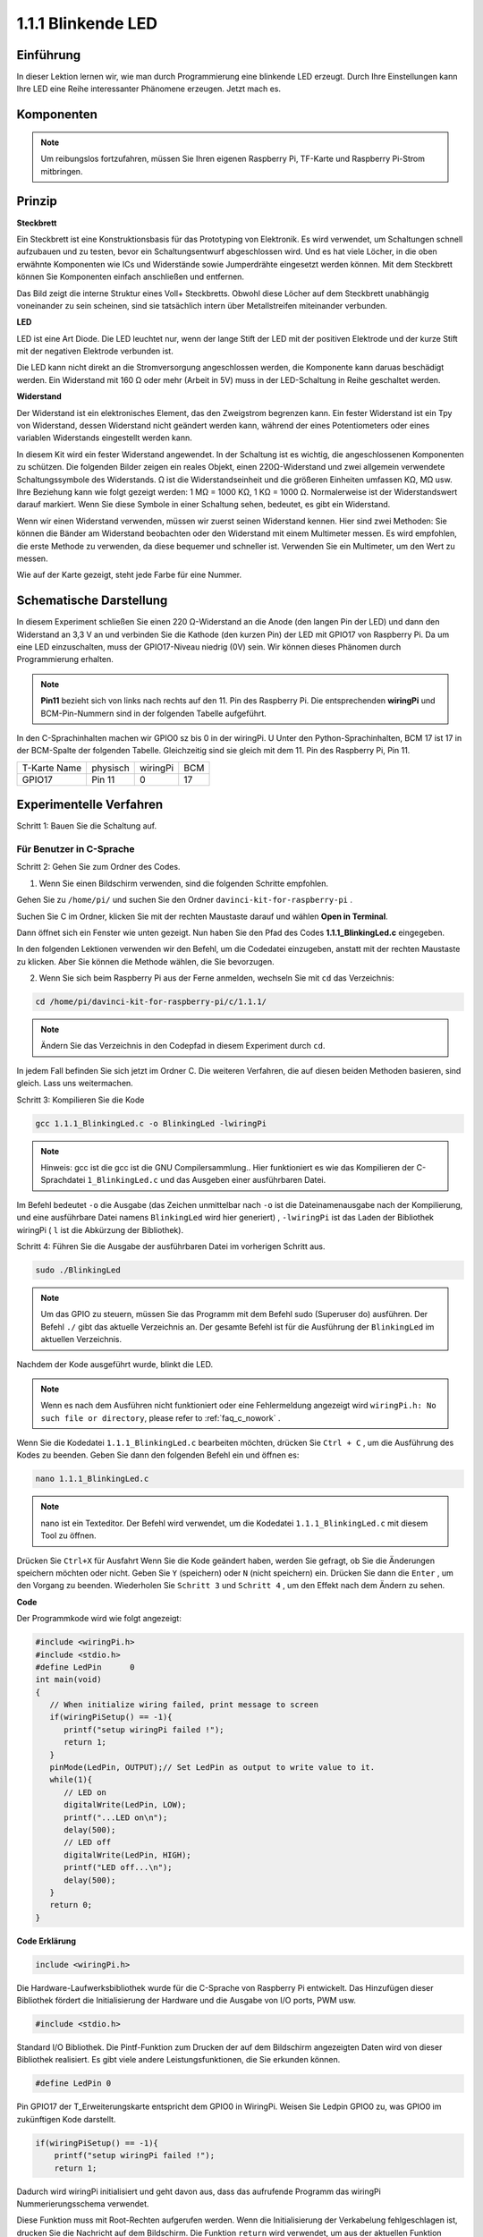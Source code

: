 1.1.1 Blinkende LED
=========================

Einführung
-----------------

In dieser Lektion lernen wir, wie man durch Programmierung eine blinkende LED erzeugt. 
Durch Ihre Einstellungen kann Ihre LED eine Reihe interessanter Phänomene erzeugen. Jetzt mach es.

Komponenten
------------------

.. image:: media/blinking_led_list.png
    :width: 800
    :align: center


.. note::
    Um reibungslos fortzufahren, müssen Sie Ihren eigenen Raspberry Pi, TF-Karte und Raspberry Pi-Strom mitbringen.


Prinzip
-----------

**Steckbrett**

Ein Steckbrett ist eine Konstruktionsbasis für das Prototyping von Elektronik. Es wird verwendet, 
um Schaltungen schnell aufzubauen und zu testen, bevor ein Schaltungsentwurf abgeschlossen wird. 
Und es hat viele Löcher, in die oben erwähnte Komponenten wie ICs und Widerstände sowie Jumperdrähte eingesetzt werden können. 
Mit dem Steckbrett können Sie Komponenten einfach anschließen und entfernen.

Das Bild zeigt die interne Struktur eines Voll+ Steckbretts. 
Obwohl diese Löcher auf dem Steckbrett unabhängig voneinander zu sein scheinen, sind sie tatsächlich intern über Metallstreifen miteinander verbunden.

.. image:: media/image41.png

**LED**

LED ist eine Art Diode. 
Die LED leuchtet nur, 
wenn der lange Stift der LED mit der positiven Elektrode und der kurze Stift mit der negativen Elektrode verbunden ist.

.. |image42| image:: media/image42.png

.. |image43| image:: media/image43.png

|image42|\ |image43|

Die LED kann nicht direkt an die Stromversorgung angeschlossen werden, die Komponente kann daruas beschädigt werden. 
Ein Widerstand mit 160 Ω oder mehr (Arbeit in 5V) muss in der LED-Schaltung in Reihe geschaltet werden.



**Widerstand**

Der Widerstand ist ein elektronisches Element, das den Zweigstrom begrenzen kann. Ein fester Widerstand ist ein Tpy von Widerstand, dessen Widerstand nicht geändert werden kann, während der eines Potentiometers oder eines variablen Widerstands eingestellt werden kann.

In diesem Kit wird ein fester Widerstand angewendet. In der Schaltung ist es wichtig, die angeschlossenen Komponenten zu schützen. Die folgenden Bilder zeigen ein reales Objekt, einen 220Ω-Widerstand und zwei allgemein verwendete Schaltungssymbole des Widerstands. Ω ist die Widerstandseinheit und die größeren Einheiten umfassen KΩ, MΩ usw. Ihre Beziehung kann wie folgt gezeigt werden: 1 MΩ = 1000 KΩ, 1 KΩ = 1000 Ω. Normalerweise ist der Widerstandswert darauf markiert. Wenn Sie diese Symbole in einer Schaltung sehen, bedeutet, es gibt ein Widerstand.

.. image:: media/image44.png

.. |image45| image:: media/image45.png

.. |image46| image:: media/image46.png

|image45|\ |image46|

Wenn wir einen Widerstand verwenden, müssen wir zuerst seinen Widerstand kennen. 
Hier sind zwei Methoden: Sie können die Bänder am Widerstand beobachten oder den Widerstand mit einem Multimeter messen. 
Es wird empfohlen, die erste Methode zu verwenden, da diese bequemer und schneller ist. Verwenden Sie ein Multimeter, um den Wert zu messen.

Wie auf der Karte gezeigt, steht jede Farbe für eine Nummer.

.. image:: media/image47.jpeg

Schematische Darstellung
------------------------


In diesem Experiment schließen Sie einen 220 Ω-Widerstand an die Anode (den langen Pin der LED) und dann den Widerstand an 3,3 V an und verbinden Sie die Kathode (den kurzen Pin) der LED mit GPIO17 von Raspberry Pi. 
Da um eine LED einzuschalten, muss der GPIO17-Niveau niedrig (0V) sein. Wir können dieses Phänomen durch Programmierung erhalten.

.. note::

    **Pin11** bezieht sich von links nach rechts auf den 11. Pin des Raspberry Pi. Die entsprechenden **wiringPi** und BCM-Pin-Nummern sind in der folgenden Tabelle aufgeführt.

In den C-Sprachinhalten machen wir GPIO0 sz bis 0 in der wiringPi. 
U Unter den Python-Sprachinhalten, BCM 17 ist 17 in der BCM-Spalte der folgenden Tabelle. 
Gleichzeitig sind sie gleich mit dem 11. Pin des Raspberry Pi, Pin 11.

============ ======== ======== ====
T-Karte Name physisch wiringPi BCM
GPIO17       Pin 11   0        17
============ ======== ======== ====

.. image:: media/image48.png
    :width: 800
    :align: center

Experimentelle Verfahren
-----------------------------

Schritt 1: Bauen Sie die Schaltung auf.

.. image:: media/image49.png
    :width: 800
    :align: center


Für Benutzer in C-Sprache
^^^^^^^^^^^^^^^^^^^^^^^^^^^^^^

Schritt 2: Gehen Sie zum Ordner des Codes.

1. Wenn Sie einen Bildschirm verwenden, sind die folgenden Schritte empfohlen.

Gehen Sie zu ``/home/pi/`` und suchen Sie den Ordner ``davinci-kit-for-raspberry-pi`` .

Suchen Sie C im Ordner, klicken Sie mit der rechten Maustaste darauf und wählen **Open in Terminal**.

.. image:: media/image50.png
    :width: 800
    :align: center

Dann öffnet sich ein Fenster wie unten gezeigt. Nun haben Sie den Pfad des Codes **1.1.1_BlinkingLed.c** eingegeben.

.. image:: media/image51.png
    :width: 800
    :align: center

In den folgenden Lektionen verwenden wir den Befehl, um die Codedatei einzugeben, anstatt mit der rechten Maustaste zu klicken. Aber Sie können die Methode wählen, die Sie bevorzugen.


2. Wenn Sie sich beim Raspberry Pi aus der Ferne anmelden, wechseln Sie mit ``cd`` das Verzeichnis:

.. raw:: html

   <run></run>

.. code-block::

   cd /home/pi/davinci-kit-for-raspberry-pi/c/1.1.1/

.. note::
    Ändern Sie das Verzeichnis in den Codepfad in diesem Experiment durch ``cd``.

In jedem Fall befinden Sie sich jetzt im Ordner C. Die weiteren Verfahren, die auf diesen beiden Methoden basieren, sind gleich. Lass uns weitermachen.

Schritt 3: Kompilieren Sie die Kode

.. raw:: html

   <run></run>

.. code-block::

   gcc 1.1.1_BlinkingLed.c -o BlinkingLed -lwiringPi

.. note::
    Hinweis: gcc ist die gcc ist die GNU Compilersammlung.. Hier funktioniert es wie das Kompilieren der C-Sprachdatei ``1_BlinkingLed.c`` und das Ausgeben einer ausführbaren Datei.

Im Befehl bedeutet ``-o`` die Ausgabe (das Zeichen unmittelbar nach ``-o`` ist die Dateinamenausgabe nach der Kompilierung, 
und eine ausführbare Datei namens ``BlinkingLed`` wird hier generiert) , ``-lwiringPi`` ist das Laden der Bibliothek wiringPi ( ``l`` ist die Abkürzung der Bibliothek).

Schritt 4: Führen Sie die Ausgabe der ausführbaren Datei im vorherigen Schritt aus.

.. raw:: html

   <run></run>

.. code-block::

   sudo ./BlinkingLed

.. note::

   Um das GPIO zu steuern, müssen Sie das Programm mit dem Befehl sudo (Superuser do) ausführen. Der Befehl ``./`` gibt das aktuelle Verzeichnis an. 
   Der gesamte Befehl ist für die Ausführung der ``BlinkingLed`` im aktuellen Verzeichnis.

.. image:: media/image52.png
    :width: 800
    :align: center

Nachdem der Kode ausgeführt wurde, blinkt die LED.

.. note::

   Wenn es nach dem Ausführen nicht funktioniert oder eine Fehlermeldung angezeigt wird ``wiringPi.h: No such file or directory``, please refer to :ref:`faq_c_nowork` .

Wenn Sie die Kodedatei ``1.1.1_BlinkingLed.c`` bearbeiten möchten, drücken Sie ``Ctrl + C`` , 
um die Ausführung des Kodes zu beenden. Geben Sie dann den folgenden Befehl ein und öffnen es:

.. raw:: html

   <run></run>

.. code-block::

   nano 1.1.1_BlinkingLed.c

.. note::
    nano ist ein Texteditor. Der Befehl wird verwendet, um die Kodedatei ``1.1.1_BlinkingLed.c`` mit diesem Tool zu öffnen.

Drücken Sie ``Ctrl+X`` für Ausfahrt Wenn Sie die Kode geändert haben, werden Sie gefragt, 
ob Sie die Änderungen speichern möchten oder nicht. Geben Sie ``Y`` (speichern) oder ``N`` (nicht speichern) ein. 
Drücken Sie dann die ``Enter`` , um den Vorgang zu beenden. Wiederholen Sie ``Schritt 3`` und ``Schritt 4`` , um den Effekt nach dem Ändern zu sehen.

.. image:: media/image53.png
    :width: 800
    :align: center

**Code**

Der Programmkode wird wie folgt angezeigt:

.. code-block:: c

   #include <wiringPi.h>  
   #include <stdio.h>
   #define LedPin      0
   int main(void)
   {
      // When initialize wiring failed, print message to screen
      if(wiringPiSetup() == -1){
         printf("setup wiringPi failed !");
         return 1;
      }
      pinMode(LedPin, OUTPUT);// Set LedPin as output to write value to it.
      while(1){
         // LED on
         digitalWrite(LedPin, LOW);
         printf("...LED on\n");
         delay(500);
         // LED off
         digitalWrite(LedPin, HIGH);
         printf("LED off...\n");
         delay(500);
      }
      return 0;
   }

**Code Erklärung**

.. code-block:: c

   include <wiringPi.h>

Die Hardware-Laufwerksbibliothek wurde für die C-Sprache von Raspberry Pi entwickelt. 
Das Hinzufügen dieser Bibliothek fördert die Initialisierung der Hardware und die Ausgabe von I/O ports, PWM usw.

.. code-block:: c

   #include <stdio.h>

Standard I/O Bibliothek. Die Pintf-Funktion zum Drucken der auf dem Bildschirm angezeigten Daten wird von dieser Bibliothek realisiert. 
Es gibt viele andere Leistungsfunktionen, die Sie erkunden können.

.. code-block:: c

   #define LedPin 0

Pin GPIO17 der T_Erweiterungskarte entspricht dem GPIO0 in WiringPi. 
Weisen Sie Ledpin GPIO0 zu, was GPIO0 im zukünftigen Kode darstellt.

.. code-block:: c

    if(wiringPiSetup() == -1){
        printf("setup wiringPi failed !");
        return 1;

Dadurch wird wiringPi initialisiert und geht davon aus, dass das aufrufende Programm das wiringPi Nummerierungsschema verwendet.

Diese Funktion muss mit Root-Rechten aufgerufen werden. Wenn die Initialisierung der Verkabelung fehlgeschlagen ist, drucken Sie die Nachricht auf dem Bildschirm. Die Funktion ``return`` wird verwendet, um aus der aktuellen Funktion herauszuspringen. Wenn Sie die Funktion Rückgabe in ``main()`` verwenden, wird das Programm beendet.

.. code-block:: c

   pinMode(LedPin, OUTPUT);

Stellen Sie LedPin als Ausgabe ein, um einen Wert darauf zu schreiben.

.. code-block:: c

   digitalWrite(LedPin, LOW);


Stellen Sie GPIO0 auf 0V (niedriger Niveau) ein. Da die Kathode der LED mit GPIO0 verbunden ist, 
leuchtet die LED auf, wenn GPIO0 niedrig eingestellt ist. Im Gegenteil, stellen Sie GPIO0 als High-Level ein. 
``digitalWrite(LedPin, HIGH)``: Die LED erlischt.

.. code-block:: c

   printf("...LED off\n");


Die printf-Funktion ist eine Standardbibliotheksfunktion und ihr Funktionsprototyp befindet sich in der Header-Datei ``stdio.h``. 
Die allgemeine Form des Aufrufs lautet: ``printf("Format Control String“, Spalten der Ausgabetabelle)`` . 
Die Formatsteuerzeichenfolge wird verwendet, um das Ausgabeformat anzugeben, das in Formatzeichenfolge und Nichtformatzeichenfolge unterteilt ist. 
Die Formatzeichenfolge beginnt mit ``%``, gefolgt von Formatzeichen, z. B. ``%d`` für die Ausgabe von Dezimalzahlen. 
Unformatierte Zeichenfolgen werden als Prototypen gedruckt. Hier wird eine nicht formatierte Zeichenfolge verwendet, gefolgt von ``n``, 
einem Zeilenumbruchzeichen, das den automatischen Zeilenumbruch nach dem Drucken einer Zeichenfolge darstellt.


.. code-block:: c

   delay(500);

Die ``delay(500)`` hält den aktuellen HIGH- oder LOW-Status für 500 ms.

Dies ist eine Funktion, die das Programm für einen bestimmten Zeitraum anhält. 
Und die Geschwindigkeit des Programms wird von unserer Hardware bestimmt. 
Hier schalten wir die LED ein oder aus. Wenn es keine Verzögerungsfunktion gibt, führt das Programm das gesamte Programm sehr schnell und kontinuierlich aus. 
Wir brauchen also die Verzögerungsfunktion, um das Programm schreiben und debuggen zu können.

.. code-block:: c

   return 0;

Normalerweise wird es hinter der Hauptfunktion platziert, was anzeigt, dass die Funktion bei erfolgreicher Ausführung 0 zurückgibt.

Für Python-Sprachbenutzer
^^^^^^^^^^^^^^^^^^^^^^^^^^^^^^^

Schritt 2: Gehen Sie zum Ordner des Codes und führen Sie ihn aus.

1. Wenn Sie einen Bildschirm verwenden, sind die folgenden Schritte empfohlen.

Suchen Sie ``1.1.1_BlinkingLed.py`` und doppelklicken Sie darauf, um es zu öffnen. Jetzt bist du in der Datei.

Klicken Sie im Fenster auf **Run** ->\ **Run Module** . Der folgende Inhalt wird angezeigt.

Um die Ausführung zu stoppen, klicken Sie einfach auf die X-Schaltfläche oben rechts, 
um sie zu schließen, und kehren Sie dann zum Code zurück. Wenn Sie die Kode ändern, 
müssen Sie ihn zuerst speichern, bevor Sie auf **Run Module (F5)** klicken. Dann können Sie die Ergebnisse sehen.

2. Wenn Sie sich beim Raspberry Pi aus der Ferne anmelden, geben Sie den folgenden Befehl ein:

.. raw:: html

   <run></run>

.. code-block::

   cd /home/pi/davinci-kit-for-raspberry-pi/python

.. note::
    Wechseln Sie in diesem Experiment per ``cd`` in den Pfad der Kode.

Schritt 3: Führen Sie die Kode aus

.. raw:: html

   <run></run>

.. code-block::

   sudo python3 1.1.1_BlinkingLed.py

.. note::
    Hier tun sudo - superuser do und python bedeutet, die Datei von Python auszuführen.

Nachdem der Kode ausgeführt wurde, blinkt die LED.

Schritt 4: Wenn Sie die Dodedatei ``1.1.1_BlinkingLed.py`` , bearbeiten möchten, 
drücken Sie ``Ctrl + C``, um die Ausführung der Kode zu beenden. Geben Sie dann den folgenden Befehl ein, um ``1.1.1_BlinkingLed.py``: zu öffnen:

.. raw:: html

   <run></run>

.. code-block::

   nano 1.1.1_BlinkingLed.py

.. note::
    nano ist ein Texteditor. Mit dem Befehl wird die Dodedatei ``1.1.1_BlinkingLed.py`` by this tool.von diesem Tool geöffnet.

Drücken Sie ``Ctrl+X`` für Ausfahrt Wenn Sie die Kode geändert haben, werden Sie gefragt, 
ob Sie die Änderungen speichern möchten oder nicht. Geben Sie ``Y`` (speichern) oder ``N`` (nicht speichern) ein.

Drücken Sie dann ``Enter``, um den Vorgang zu beenden. Geben Sie nano ``1.1.1_BlinkingLed.py`` erneut ein, um den Effekt nach der Änderung zu sehen.

**Code**

.. note::

   Sie können den folgenden Code **Ändern/Zurücksetzen/Kopieren/Ausführen/Stoppen**. Zuvor müssen Sie jedoch zu einem Quellcodepfad wie ``davinci-kit-for-raspberry-pi/python`` gehen. 
   
   
.. raw:: html
   
   <run></run>

.. code-block:: python

   import RPi.GPIO as GPIO
   import time
   LedPin = 17
   def setup():
      # Set the GPIO modes to BCM Numbering
      GPIO.setmode(GPIO.BCM)
      # Set LedPin's mode to output,and initial level to High(3.3v)
      GPIO.setup(LedPin, GPIO.OUT, initial=GPIO.HIGH)
   # Define a main function for main process
   def main():
      while True:
         print ('...LED ON')
         # Turn on LED
         GPIO.output(LedPin, GPIO.LOW)
         time.sleep(0.5)
         print ('LED OFF...')
         # Turn off LED
         GPIO.output(LedPin, GPIO.HIGH)
         time.sleep(0.5)
   # Define a destroy function for clean up everything after the script finished
   def destroy():
      # Turn off LED
      GPIO.output(LedPin, GPIO.HIGH)
      # Release resource
      GPIO.cleanup()                   
   # If run this script directly, do:
   if __name__ == '__main__':
      setup()
      try:
         main()
      # When 'Ctrl+C' is pressed, the program destroy() will be  executed.
      except KeyboardInterrupt:
         destroy()

**Code Erklärung**

.. code-block:: python

   #!/usr/bin/env python3

Wenn das System dies erkennt, durchsucht es den Installationspfad von Python in der Umgebung env und ruft dann den entsprechenden Interpreter auf, 
um den Vorgang abzuschließen. Dies soll verhindern, dass der Benutzer die Python nicht auf dem Defaultpfad ``/usr/bin`` installiert.

.. code-block:: python

   import RPi.GPIO as GPIO

Importieren Sie auf diese Weise die RPi.GPIO-Bibliothek und definieren Sie dann eine Variable, GPIO, um RPI.GPIO in der folgenden Kode zu ersetzen.

.. code-block:: python

   import time

Zeitpaket importieren, für Zeitverzögerungsfunktion im folgenden Programm.

.. code-block:: python

   LedPin = 17

Die LED wird mit dem GPIO17 der T-förmigen Erweiterungskarte, nämlich BCM 17, verbunden.

.. code-block:: python

   def setup():
      GPIO.setmode(GPIO.BCM)
      GPIO.setup(LedPin, GPIO.OUT, initial=GPIO.HIGH)

Stellen Sie den LedPin-Modus auf Ausgabe und den AnfangsNiveau auf Hoch (3.3v).

Es gibt zwei Wisen, die IO -Pins eines Raspberry Pi in RPi.GPIO zu nummerieren: BOARD-Nummern und BCM-Nummern. In unseren Lektionen verwenden wir BCM-Nummern. Sie müssen jeden Kanal einrichten, den Sie als Eingang oder Ausgang verwenden.

.. code-block:: python

   GPIO.output(LedPin, GPIO.LOW)

Stellen Sie GPIO17 (BCM17) auf 0V (niedriger Niveau) ein. Da die Kathode der LED mit GPIO17 verbunden ist, leuchtet die LED auf.

.. code-block:: python

   time.sleep(0.5)

Verzögerung um 0,5 Sekunden. Hier ähnelt die Anweisung der Verzögerungsfunktion in der Sprache C, die Einheit ist die zweite.


.. code-block:: python

   def destroy():
      GPIO.cleanup()  

Definieren Sie eine Zerstörungsfunktion, um alles nach Abschluss des Skripts zu bereinigen.

.. code-block:: python

   if __name__ == '__main__':
      setup()
      try:
         main()
      # When 'Ctrl+C' is pressed, the program destroy() will be  executed.
      except KeyboardInterrupt:
         destroy()


Dies ist die allgemeine Ausführungsstruktur der Kode Wenn das Programm gestartet wird, wird der Pin durch Ausführen von ``setup()`` initialisiert und anschließend der Kode in der Funktion ``main()`` ausgeführt, 
um den Pin auf hohe und niedrige Niveau zu setzen. Wenn ``Ctrl+C`` gedrückt wird, wird das Programm ``destroy()`` ausgeführt.

Phänomen Bild
--------------------

.. image:: media/image54.jpeg
    :width: 800
    :align: center